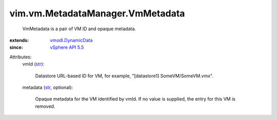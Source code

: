 .. _str: https://docs.python.org/2/library/stdtypes.html

.. _vSphere API 5.5: ../../../vim/version.rst#vimversionversion9

.. _vmodl.DynamicData: ../../../vmodl/DynamicData.rst


vim.vm.MetadataManager.VmMetadata
=================================
  VmMetadata is a pair of VM ID and opaque metadata.
:extends: vmodl.DynamicData_
:since: `vSphere API 5.5`_

Attributes:
    vmId (`str`_):

       Datastore URL-based ID for VM, for example, "[datastore1] SomeVM/SomeVM.vmx".
    metadata (`str`_, optional):

       Opaque metadata for the VM identified by vmId. If no value is supplied, the entry for this VM is removed.
